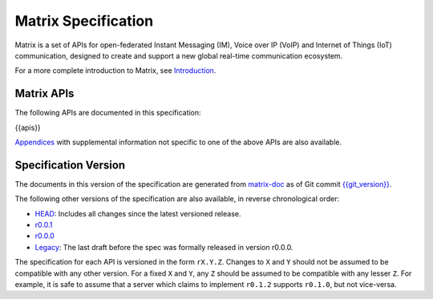 Matrix Specification
====================

.. Note that this file is specifically unversioned because we don't want to
.. have to add Yet Another version number, and the commentary on what specs we
.. have should hopefully not get complex enough that we need to worry about
.. versioning it.

Matrix is a set of APIs for open-federated Instant Messaging (IM), Voice
over IP (VoIP) and Internet of Things (IoT) communication, designed to create
and support a new global real-time communication ecosystem.

For a more complete introduction to Matrix, see `Introduction <intro.html>`_.

Matrix APIs
-----------

The following APIs are documented in this specification:

{{apis}}

`Appendices <appendices.html>`_ with supplemental information not specific to
one of the above APIs are also available.

Specification Version
---------------------

The documents in this version of the specification are generated from
`matrix-doc <https://github.com/matrix-org/matrix-doc>`_ as of Git commit
`{{git_version}} <https://github.com/matrix-org/matrix-doc/tree/{{git_rev}}>`_.

The following other versions of the specification are also available,
in reverse chronological order:

- `HEAD <https://matrix.org/speculator/spec/head/>`_: Includes all changes since the latest versioned release.
- `r0.0.1 <https://matrix.org/docs/spec/r0.0.1>`_
- `r0.0.0 <https://matrix.org/docs/spec/r0.0.0>`_
- `Legacy <https://matrix.org/docs/spec/legacy/>`_: The last draft before the spec was formally released in version r0.0.0.

The specification for each API is versioned in the form ``rX.Y.Z``. Changes to
``X`` and ``Y`` should not be assumed to be compatible with any other version.
For a fixed ``X`` and ``Y``, any ``Z`` should be assumed to be compatible with
any lesser ``Z``. For example, it is safe to assume that a server which claims
to implement ``r0.1.2`` supports ``r0.1.0``, but not vice-versa.
